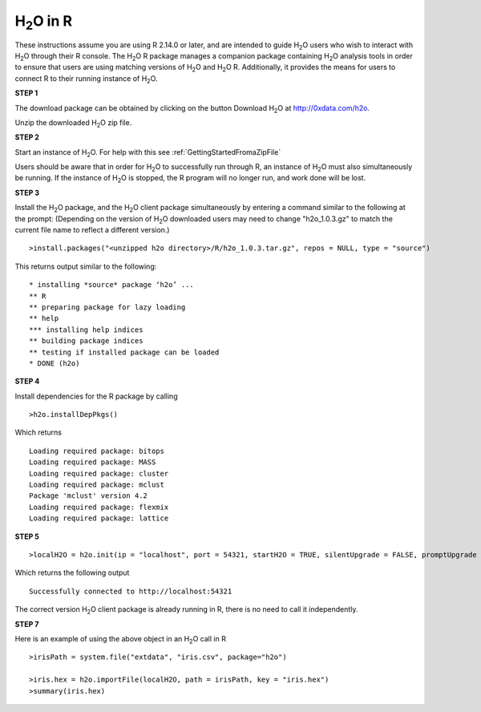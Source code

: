 H\ :sub:`2`\ O in R
--------------------

These instructions assume you are using R 2.14.0 or later, and are intended to guide H\ :sub:`2`\ O users who wish to interact with H\ :sub:`2`\ O through their R console. The H\ :sub:`2`\ O R package manages a companion package containing H\ :sub:`2`\ O analysis tools in order to ensure that users are using matching versions of H\ :sub:`2`\ O and H\ :sub:`2`\ O R. Additionally, it provides the means for users to connect R to their running instance of H\ :sub:`2`\ O. 

**STEP 1**

The download package can be obtained by clicking on the button Download H\ :sub:`2`\ O at `http://0xdata.com/h2o <http://0xdata.com/h2o>`_.

Unzip the downloaded H\ :sub:`2`\ O zip file. 

**STEP 2**

Start an instance of H\ :sub:`2`\ O. For help with this see :ref:`GettingStartedFromaZipFile`


Users should be aware that in order for H\ :sub:`2`\ O to successfully run through R, an instance of H\ :sub:`2`\ O must also simultaneously be running. If the instance of H\ :sub:`2`\ O is stopped, the R program will no longer run, and work done will be lost. 

**STEP 3**

Install the H\ :sub:`2`\ O package, and the H\ :sub:`2`\ O client package simultaneously by entering a command similar to the following at the prompt:
(Depending on the version of H\ :sub:`2`\ O downloaded users may need to change "h2o_1.0.3.gz" to match the current file name to reflect a different version.)

::

  

  >install.packages("<unzipped h2o directory>/R/h2o_1.0.3.tar.gz", repos = NULL, type = "source")
  
 

This returns output similar to the following:

::

   * installing *source* package ‘h2o’ ...
   ** R
   ** preparing package for lazy loading
   ** help
   *** installing help indices
   ** building package indices
   ** testing if installed package can be loaded
   * DONE (h2o)



**STEP 4**

Install dependencies for the R package by calling 

::

  >h2o.installDepPkgs()

Which returns

:: 

  Loading required package: bitops
  Loading required package: MASS
  Loading required package: cluster
  Loading required package: mclust
  Package 'mclust' version 4.2
  Loading required package: flexmix
  Loading required package: lattice
  


**STEP 5**

::

  >localH2O = h2o.init(ip = "localhost", port = 54321, startH2O = TRUE, silentUpgrade = FALSE, promptUpgrade = TRUE)


Which returns the following output

:: 
  
  Successfully connected to http://localhost:54321 

The correct version H\ :sub:`2`\ O client package is already running in R, there is no need to call it independently. 

**STEP 7** 

Here is an example of using the above object in an H\ :sub:`2`\ O call in R

::

  >irisPath = system.file("extdata", "iris.csv", package="h2o")
  
  >iris.hex = h2o.importFile(localH2O, path = irisPath, key = "iris.hex")
  >summary(iris.hex)


















